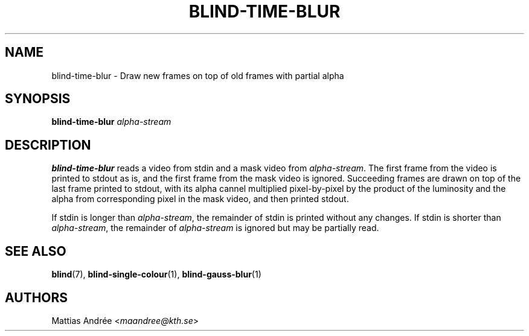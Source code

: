 .TH BLIND-TIME-BLUR 1 blind
.SH NAME
blind-time-blur - Draw new frames on top of old frames with partial alpha
.SH SYNOPSIS
.B blind-time-blur
.I alpha-stream
.SH DESCRIPTION
.B blind-time-blur
reads a video from stdin and a mask video from
.IR alpha-stream .
The first frame from the video is printed to stdout
as is, and the first frame from the mask video is
ignored. Succeeding frames are drawn on top of the
last frame printed to stdout, with its alpha cannel
multiplied pixel-by-pixel by the product of the
luminosity and the alpha from corresponding pixel
in the mask video, and then printed stdout.
.P
If stdin is longer than
.IR alpha-stream ,
the remainder of stdin is printed without any changes.
If stdin is shorter than
.IR alpha-stream ,
the remainder of
.I alpha-stream
is ignored but may be partially read.
.SH SEE ALSO
.BR blind (7),
.BR blind-single-colour (1),
.BR blind-gauss-blur (1)
.SH AUTHORS
Mattias Andrée
.RI < maandree@kth.se >
